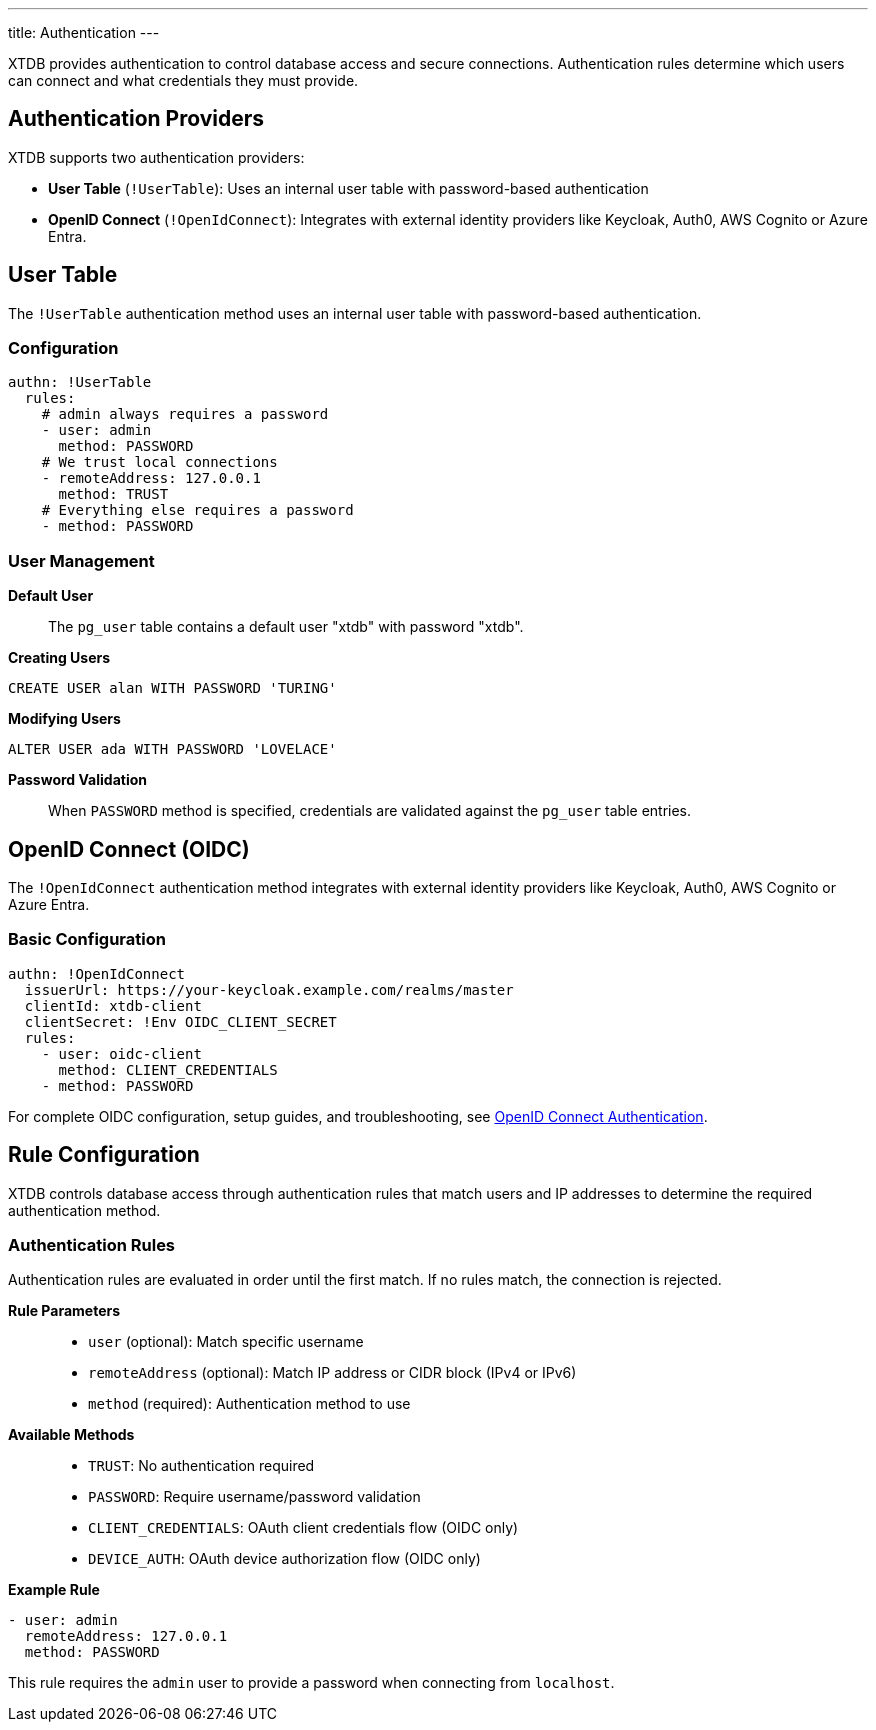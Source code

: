 ---
title: Authentication
---

XTDB provides authentication to control database access and secure connections. 
Authentication rules determine which users can connect and what credentials they must provide.

== Authentication Providers

XTDB supports two authentication providers:

* **User Table** (`!UserTable`): Uses an internal user table with password-based authentication
* **OpenID Connect** (`!OpenIdConnect`): Integrates with external identity providers like Keycloak, Auth0, AWS Cognito or Azure Entra.

== User Table

The `!UserTable` authentication method uses an internal user table with password-based authentication.

=== Configuration

[source,yaml]
----
authn: !UserTable
  rules:
    # admin always requires a password
    - user: admin
      method: PASSWORD
    # We trust local connections
    - remoteAddress: 127.0.0.1
      method: TRUST
    # Everything else requires a password
    - method: PASSWORD
----

=== User Management

**Default User**::
The `pg_user` table contains a default user "xtdb" with password "xtdb".

**Creating Users**::
[source,sql]
----
CREATE USER alan WITH PASSWORD 'TURING'
----

**Modifying Users**::
[source,sql]
----
ALTER USER ada WITH PASSWORD 'LOVELACE'
----

**Password Validation**::
When `PASSWORD` method is specified, credentials are validated against the `pg_user` table entries.

== OpenID Connect (OIDC)

The `!OpenIdConnect` authentication method integrates with external identity providers like Keycloak, Auth0, AWS Cognito or Azure Entra.

=== Basic Configuration

[source,yaml]
----
authn: !OpenIdConnect
  issuerUrl: https://your-keycloak.example.com/realms/master
  clientId: xtdb-client
  clientSecret: !Env OIDC_CLIENT_SECRET
  rules:
    - user: oidc-client
      method: CLIENT_CREDENTIALS
    - method: PASSWORD
----

For complete OIDC configuration, setup guides, and troubleshooting, see link:authentication/oidc[OpenID Connect Authentication].

== Rule Configuration

XTDB controls database access through authentication rules that match users and IP addresses to determine the required authentication method.

=== Authentication Rules

Authentication rules are evaluated in order until the first match. If no rules match, the connection is rejected.

**Rule Parameters**::
* `user` (optional): Match specific username
* `remoteAddress` (optional): Match IP address or CIDR block (IPv4 or IPv6)
* `method` (required): Authentication method to use

**Available Methods**::
* `TRUST`: No authentication required
* `PASSWORD`: Require username/password validation
* `CLIENT_CREDENTIALS`: OAuth client credentials flow (OIDC only)
* `DEVICE_AUTH`: OAuth device authorization flow (OIDC only)

**Example Rule**::
[source,yaml]
----
- user: admin
  remoteAddress: 127.0.0.1
  method: PASSWORD
----

This rule requires the `admin` user to provide a password when connecting from `localhost`.
